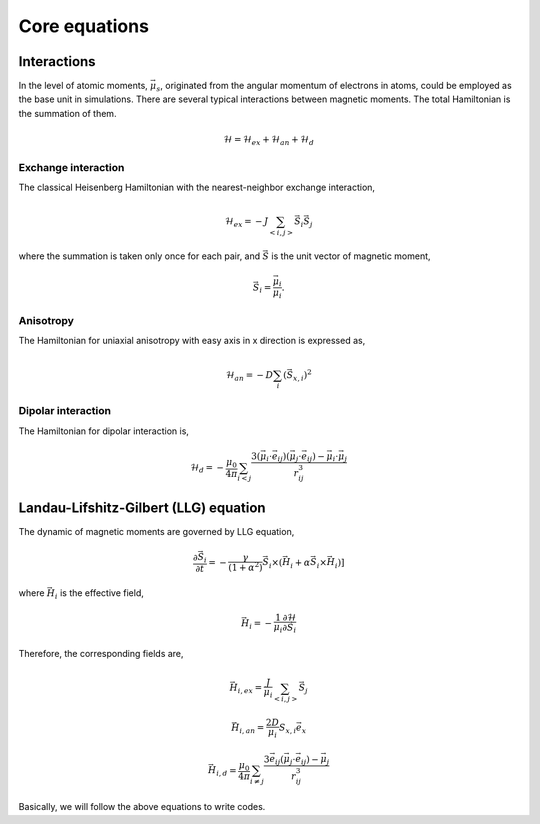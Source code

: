 

Core equations
===============

Interactions
-----------------
In the level of atomic moments, :math:`\vec{\mu}_s`, originated from the angular momentum of electrons in atoms, could be employed as the base unit in simulations. There are several typical interactions between magnetic moments. The total Hamiltonian is the summation of them.

.. math::
   \mathcal{H} = \mathcal{H}_{ex} + \mathcal{H}_{an} + \mathcal{H}_d


Exchange interaction
~~~~~~~~~~~~~~~~~~~~  
The classical Heisenberg Hamiltonian with the nearest-neighbor exchange interaction, 

.. math::
   \mathcal{H}_{ex} = -J \sum_{<i,j>}\vec{S}_i \vec{S}_j

where the summation is taken only once for each pair, and :math:`\vec{S}` is the unit vector of magnetic moment,

.. math::
   \vec{S}_i=\frac{\vec{\mu}_i}{\mu_i}.

Anisotropy 
~~~~~~~~~~~
The Hamiltonian for uniaxial anisotropy with easy axis in x direction is expressed as,

.. math::
   \mathcal{H}_{an} = - D \sum_i (\vec{S}_{x,i})^2

Dipolar interaction
~~~~~~~~~~~~~~~~~~~
The Hamiltonian for dipolar interaction is,

.. math::
   \mathcal{H}_{d}=-\frac{\mu_0}{4\pi}\sum_{i<j}\frac{3 (\vec{\mu}_i\cdot \vec{e}_{ij})(\vec{\mu}_j\cdot \vec{e}_{ij}) - \vec{\mu}_i \cdot \vec{\mu}_j}{r_{ij}^3} 

Landau-Lifshitz-Gilbert (LLG) equation
---------------------------------------
The dynamic of magnetic moments are governed by LLG equation,

.. math::
   \frac{\partial \vec{S}_i}{\partial t} = -\frac{\gamma}{(1+\alpha^2)} \vec{S}_i \times (\vec{H}_i + \alpha \vec{S}_i \times \vec{H}_i) ]

where :math:`\vec{H}_i` is the effective field,

.. math::
   \vec{H}_i = - \frac{1}{\mu_i}\frac{\partial \mathcal{H}}{\partial \vec{S}_i}

Therefore, the corresponding fields are,

.. math::
   \vec{H}_{i,ex} =\frac{J}{\mu_i} \sum_{<i,j>} \vec{S}_j

.. math::
   \vec{H}_{i,an} = \frac{2 D}{\mu_i} S_{x,i} \vec{e}_x

.. math::
   \vec{H}_{i,d} =\frac{\mu_0}{4\pi}\sum_{i \neq j}\frac{3 \vec{e}_{ij} (\vec{\mu}_j\cdot \vec{e}_{ij}) - \vec{\mu}_j}{r_{ij}^3} 

Basically, we will follow the above equations to write codes.
